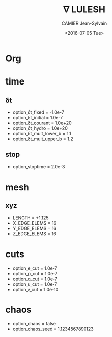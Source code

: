* Org                                                                :ignore:
#+title: ∇ LULESH
#+author: CAMIER Jean-Sylvain
#+email: Jean-Sylvain.Camier@cea.fr
#+date: <2016-07-05 Tue>
#+LANGUAGE: en
#+OPTIONS: H:2 num:t toc:nil todo:nil pri:nil tags:nil date:t
#+OPTIONS: author:t timestamp:t
#+OPTIONS: \n:nil ^:nil <:t *:t |:t
#+TODO: IGNORE | USED

#+creator: CEA, DAM, DIF, F-91297 Arpajon, France


* time
** δt
   - option_δt_fixed           = -1.0e-7
   - option_δt_initial         = 1.0e-7
   - option_δt_courant         = 1.0e+20
   - option_δt_hydro           = 1.0e+20
   - option_δt_mult_lower_b    = 1.1
   - option_δt_mult_upper_b    = 1.2
** stop
   - option_stoptime           = 2.0e-3
* mesh
** xyz 
  - LENGTH = +1.125
  - X_EDGE_ELEMS = 16
  - Y_EDGE_ELEMS = 16
  - Z_EDGE_ELEMS = 16

* cuts
  - option_e_cut = 1.0e-7
  - option_p_cut = 1.0e-7
  - option_q_cut = 1.0e-7
  - option_u_cut = 1.0e-7
  - option_v_cut = 1.0e-10

* chaos
 - option_chaos = false
 - option_chaos_seed = 1.1234567890123
